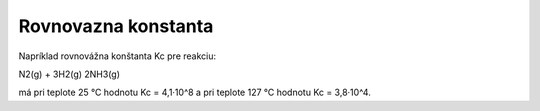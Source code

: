 Rovnovazna konstanta
=====================

Napríklad rovnovážna konštanta Kc pre reakciu:

N2(g) + 3H2(g) 2NH3(g)

má pri teplote 25 °C hodnotu Kc = 4,1·10^8 a
pri teplote 127 °C hodnotu Kc = 3,8·10^4.
